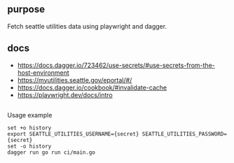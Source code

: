 ** purpose

Fetch seattle utilities data using playwright and dagger.

** docs

+ https://docs.dagger.io/723462/use-secrets/#use-secrets-from-the-host-environment
+ https://myutilities.seattle.gov/eportal/#/
+ https://docs.dagger.io/cookbook/#invalidate-cache
+ https://playwright.dev/docs/intro

** 

Usage example
#+begin_example
set +o history
export SEATTLE_UTILITIES_USERNAME={secret} SEATTLE_UTILITIES_PASSWORD={secret}
set -o history
dagger run go run ci/main.go
#+end_example
